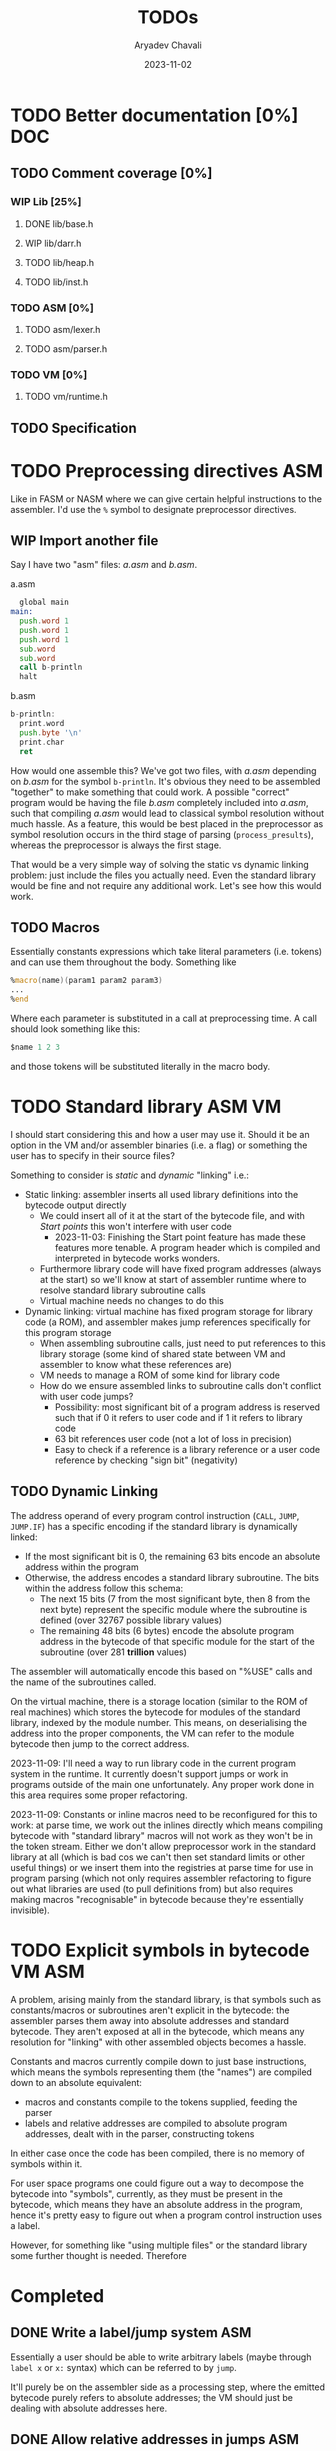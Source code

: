 #+title: TODOs
#+author: Aryadev Chavali
#+date: 2023-11-02

* TODO Better documentation [0%] :DOC:
** TODO Comment coverage [0%]
*** WIP Lib [25%]
**** DONE lib/base.h
**** WIP lib/darr.h
**** TODO lib/heap.h
**** TODO lib/inst.h
*** TODO ASM [0%]
**** TODO asm/lexer.h
**** TODO asm/parser.h
*** TODO VM [0%]
**** TODO vm/runtime.h
** TODO Specification
* TODO Preprocessing directives :ASM:
Like in FASM or NASM where we can give certain helpful instructions to
the assembler.  I'd use the ~%~ symbol to designate preprocessor
directives.
** WIP Import another file
Say I have two "asm" files: /a.asm/ and /b.asm/.

#+CAPTION: a.asm
#+begin_src asm
  global main
main:
  push.word 1
  push.word 1
  push.word 1
  sub.word
  sub.word
  call b-println
  halt
#+end_src

#+CAPTION: b.asm
#+begin_src asm
b-println:
  print.word
  push.byte '\n'
  print.char
  ret
#+end_src

How would one assemble this?  We've got two files, with /a.asm/
depending on /b.asm/ for the symbol ~b-println~.  It's obvious they
need to be assembled "together" to make something that could work.  A
possible "correct" program would be having the file /b.asm/ completely
included into /a.asm/, such that compiling /a.asm/ would lead to
classical symbol resolution without much hassle.  As a feature, this
would be best placed in the preprocessor as symbol resolution occurs
in the third stage of parsing (~process_presults~), whereas the
preprocessor is always the first stage.

That would be a very simple way of solving the static vs dynamic
linking problem: just include the files you actually need.  Even the
standard library would be fine and not require any additional work.
Let's see how this would work.
** TODO Macros
Essentially constants expressions which take literal parameters
(i.e. tokens) and can use them throughout the body.  Something like
#+begin_src asm
%macro(name)(param1 param2 param3)
...
%end
#+end_src
Where each parameter is substituted in a call at preprocessing time.
A call should look something like this:
#+begin_src asm
  $name 1 2 3
#+end_src
and those tokens will be substituted literally in the macro body.
* TODO Standard library :ASM:VM:
I should start considering this and how a user may use it.  Should it
be an option in the VM and/or assembler binaries (i.e. a flag) or
something the user has to specify in their source files?

Something to consider is /static/ and /dynamic/ "linking" i.e.:
+ Static linking: assembler inserts all used library definitions into
  the bytecode output directly
  + We could insert all of it at the start of the bytecode file, and
    with [[*Start points][Start points]] this won't interfere with
    user code
    + 2023-11-03: Finishing the Start point feature has made these
      features more tenable.  A program header which is compiled and
      interpreted in bytecode works wonders.
  + Furthermore library code will have fixed program addresses (always
    at the start) so we'll know at start of assembler runtime where to
    resolve standard library subroutine calls
  + Virtual machine needs no changes to do this
+ Dynamic linking: virtual machine has fixed program storage for
  library code (a ROM), and assembler makes jump references
  specifically for this program storage
  + When assembling subroutine calls, just need to put references to
    this library storage (some kind of shared state between VM and
    assembler to know what these references are)
  + VM needs to manage a ROM of some kind for library code
  + How do we ensure assembled links to subroutine calls don't
    conflict with user code jumps?
    + Possibility: most significant bit of a program address is
      reserved such that if 0 it refers to user code and if 1 it
      refers to library code
    + 63 bit references user code (not a lot of loss in precision)
    + Easy to check if a reference is a library reference or a user
      code reference by checking "sign bit" (negativity)
** TODO Dynamic Linking
The address operand of every program control instruction (~CALL~,
~JUMP~, ~JUMP.IF~) has a specific encoding if the standard library is
dynamically linked:
+ If the most significant bit is 0, the remaining 63 bits encode an
  absolute address within the program
+ Otherwise, the address encodes a standard library subroutine.  The
  bits within the address follow this schema:
  + The next 15 bits (7 from the most significant byte, then 8 from
    the next byte) represent the specific module where the subroutine
    is defined (over 32767 possible library values)
  + The remaining 48 bits (6 bytes) encode the absolute program
    address in the bytecode of that specific module for the start of
    the subroutine (over 281 *trillion* values)

The assembler will automatically encode this based on "%USE" calls and
the name of the subroutines called.

On the virtual machine, there is a storage location (similar to the
ROM of real machines) which stores the bytecode for modules of the
standard library, indexed by the module number.  This means, on
deserialising the address into the proper components, the VM can refer
to the module bytecode then jump to the correct address.

2023-11-09: I'll need a way to run library code in the current program
system in the runtime.  It currently doesn't support jumps or work in
programs outside of the main one unfortunately.  Any proper work done
in this area requires some proper refactoring.

2023-11-09: Constants or inline macros need to be reconfigured for
this to work: at parse time, we work out the inlines directly which
means compiling bytecode with "standard library" macros will not work
as they won't be in the token stream.  Either we don't allow
preprocessor work in the standard library at all (which is bad cos we
can't then set standard limits or other useful things) or we insert
them into the registries at parse time for use in program parsing
(which not only requires assembler refactoring to figure out what
libraries are used (to pull definitions from) but also requires making
macros "recognisable" in bytecode because they're essentially
invisible).

* TODO Explicit symbols in bytecode :VM:ASM:
A problem, arising mainly from the standard library, is that symbols
such as constants/macros or subroutines aren't explicit in the
bytecode: the assembler parses them away into absolute addresses and
standard bytecode.  They aren't exposed at all in the bytecode, which
means any resolution for "linking" with other assembled objects
becomes a hassle.

Constants and macros currently compile down to just base instructions,
which means the symbols representing them (the "names") are compiled
down to an absolute equivalent:
+ macros and constants compile to the tokens supplied, feeding the
  parser
+ labels and relative addresses are compiled to absolute program
  addresses, dealt with in the parser, constructing tokens

In either case once the code has been compiled, there is no memory of
symbols within it.

For user space programs one could figure out a way to decompose the
bytecode into "symbols", currently, as they must be present in the
bytecode, which means they have an absolute address in the program,
hence it's pretty easy to figure out when a program control
instruction uses a label.

However, for something like "using multiple files" or the standard
library some further thought is needed.  Therefore
* Completed
** DONE Write a label/jump system :ASM:
Essentially a user should be able to write arbitrary labels (maybe
through ~label x~ or ~x:~ syntax) which can be referred to by ~jump~.

It'll purely be on the assembler side as a processing step, where the
emitted bytecode purely refers to absolute addresses; the VM should
just be dealing with absolute addresses here.
** DONE Allow relative addresses in jumps :ASM:
As requested, a special syntax for relative address jumps.  Sometimes
it's a bit nicer than a label.
** DONE Calling and returning control flow :VM: :ASM:
When writing library code we won't know the addresses of where
callers are jumping from.  However, most library functions want to
return control flow back to where the user had called them: we want
the code to act almost like an inline function.

There are two ways I can think of achieving this:
+ Some extra syntax around labels (something like ~@inline <label>:~)
  which tells the assembly processor to inline the label when a "jump"
  to that label is given
  + This requires no changes to the VM, which keeps it simple, but a
    major change to the assembler to be able to inline code.  However,
    the work on writing a label system and relative addresses should
    provide some insight into how this could be possible.
+ A /call stack/ and two new syntactic constructs ~call~ and ~ret~
  which work like so:
  + When ~call <label>~ is encountered, the next program address is
    pushed onto the call stack and control flow is set to the label
  + During execution of the ~<label>~, when a ~ret~ is encountered,
    pop an address off the call stack and set control flow to that
    address
  + This simulates the notion of "calling" and "returning from" a
    function in classical languages, but requires more machinery on
    the VM side.
** DONE Start points :ASM:VM:
You know how in standard assembly you can write
#+begin_src asm
  global _start
_start:
  ...
#+end_src
and that means the label ~_start~ is the point the program should
start from.  This means the user can define other code anywhere in the
program and specify something similar to "main" in C programs.

Proposed syntax:
#+begin_src asm
  init <label>
#+end_src
** DONE Constants
Essentially a directive which assigns some literal to a symbol as a
constant.  Something like
#+begin_src asm
%const(n) 20 %end
#+end_src

Then, during my program I could use it like so
#+begin_src asm
...
  push.word $n
  print.word
#+end_src

The preprocessor should convert this to the equivalent code of
#+begin_src asm
...
  push.word 20
  print.word
#+end_src

2023-11-04: You could even put full program instructions for a
constant potentially
#+begin_src asm
%const(print-1)
  push.word 1
  print.word
%end
#+end_src
which when referred to (by ~$print-1~) would insert the bytecode given
inline.
** DONE Rigid endian :LIB:
Say a program is compiled on a little endian machine.  The resultant
bytecode file, as a result of using C's internal functions, will use
little endian.

This file, when distributed to other computers, will not work on those
that use big endian.

This is a massive problem; I would like bytecode compiled on one
computer to work on any other one.  Therefore we have to enforce big
endian.  This refactor is limited to only LIB as a result of only the
~convert_*~ functions being used in the runtime to convert between
byte buffers (usually read from the bytecode file directly or from
memory to use in the stack).

2024-04-09: Found the ~hto_e~ functions under =endian.h= that provide
both way host to specific endian conversion of shorts, half words and
words.  This will make it super simple to just convert.
